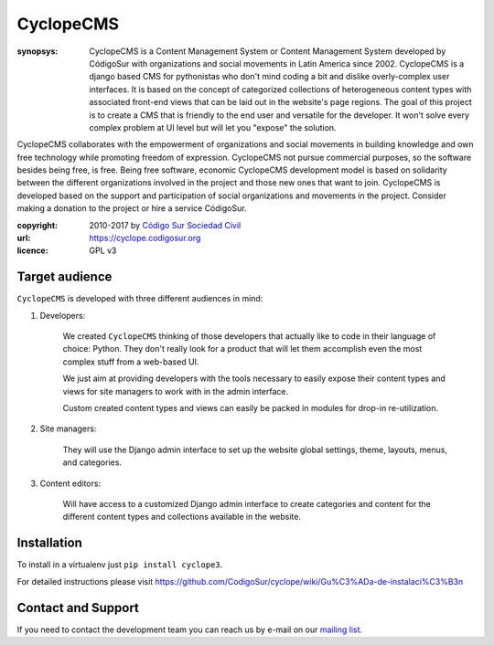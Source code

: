 CyclopeCMS
========

:synopsys: CyclopeCMS is a Content Management System or Content Management System developed by CódigoSur with organizations and social movements in Latin America since 2002. CyclopeCMS is a django based CMS for pythonistas who don't mind coding a bit and dislike overly-complex user interfaces. It is based on the concept of categorized collections of heterogeneous content types with associated front-end views that can be laid out in the website's page regions. The goal of this project is to create a CMS that is friendly to the end user and versatile for the developer. It won't solve every complex problem at UI level but will let you "expose" the solution.
CyclopeCMS collaborates with the empowerment of organizations and social movements in building knowledge and own free technology while promoting freedom of expression. CyclopeCMS not pursue commercial purposes, so the software besides being free, is free. Being free software, economic CyclopeCMS development model is based on solidarity between the different organizations involved in the project and those new ones that want to join. CyclopeCMS is developed based on the support and participation of social organizations and movements in the project. Consider making a donation to the project or hire a service CódigoSur.

:copyright: 2010-2017 by `Código Sur Sociedad Civil <http://www.codigosur.org>`_
:url: https://cyclope.codigosur.org
:licence: GPL v3

Target audience
---------------

``CyclopeCMS`` is developed with three different audiences in mind:

1. Developers:

    We created ``CyclopeCMS`` thinking of those developers that actually like to code in their language of choice: Python. They don't really look for a product that will let them accomplish even the most complex stuff from a web-based UI.

    We just aim at providing developers with the tools necessary to easily expose their content types and views for site managers to work with in the admin interface.

    Custom created content types and views can easily be packed in modules for drop-in re-utilization.

2. Site managers:

    They will use the Django admin interface to set up the website global settings, theme, layouts, menus, and categories.

3. Content editors:

    Will have access to a customized Django admin interface to create categories and content for the different content types and collections available in the website.


Installation
------------

To install in a virtualenv just ``pip install cyclope3``.

For detailed instructions please visit https://github.com/CodigoSur/cyclope/wiki/Gu%C3%ADa-de-instalaci%C3%B3n


Contact and Support
-------------------

If you need to contact the development team you can reach us by e-mail on our `mailing list <https://listas.codigosur.org/mailman/listinfo/cyclopegpl>`_.


